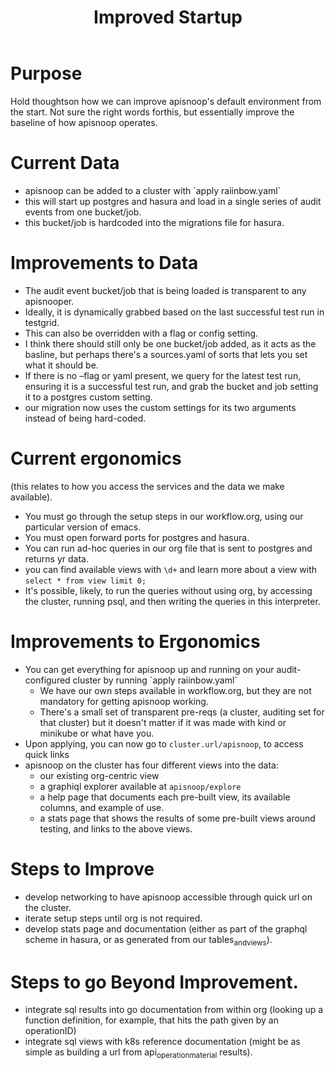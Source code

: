 #+TITLE: Improved Startup

* Purpose
  Hold thoughtson how we can improve apisnoop's default environment from the start.  Not sure the right words forthis, but essentially improve the baseline of how apisnoop operates.
* Current Data
  - apisnoop can be added to a cluster with `apply raiinbow.yaml`
  - this will start up postgres and hasura and load in a single series of audit events from one bucket/job.
  - this bucket/job is hardcoded into the migrations file for hasura.
* Improvements to Data
  - The audit event bucket/job that is being loaded is transparent to any apisnooper.
  - Ideally, it is dynamically grabbed based on the last successful test run in testgrid.
  - This can also be overridden with a flag or config setting.
  - I think there should still only be one bucket/job added, as it acts as the basline, but perhaps there's a sources.yaml of sorts that lets you set what it should be.
  - If there is no --flag or yaml present, we query for the latest test run, ensuring it is a successful test run, and grab the bucket and job setting it to a postgres custom setting. 
  - our migration now uses the custom settings for its two arguments instead of being hard-coded.
* Current ergonomics
  (this relates to how you access the services and the data we make available).
  - You must go through the setup steps in our workflow.org, using our particular version of emacs.
  - You must open forward ports for postgres and hasura.
  - You can run ad-hoc queries in our org file that is sent to postgres and returns yr data.
  - you can find available views with ~\d+~ and learn more about a view with ~select * from view limit 0;~
  - It's possible, likely, to run the queries without using org, by accessing the cluster, running psql, and then writing the queries in this interpreter.

* Improvements to Ergonomics
  - You can get everything for apisnoop up and running on your audit-configured cluster by running `apply raiinbow.yaml`
    - We have our own steps available in workflow.org, but they are not mandatory for getting apisnoop working.
    - There's a small set of transparent pre-reqs (a cluster, auditing set for that cluster) but it doesn't matter if it was made with kind or minikube or what have you.
  - Upon applying, you can now go to ~cluster.url/apisnoop~, to access quick links
  - apisnoop on the cluster has four different views into the data:
    - our existing org-centric view
    - a graphiql explorer available at ~apisnoop/explore~
    - a help page that documents each pre-built view, its available columns, and example of use.
    - a stats page that shows the results of some pre-built views around testing, and links to the above views.

* Steps to Improve
  - develop networking to have apisnoop accessible through quick url on the cluster.
  - iterate setup steps until org is not required.
  - develop stats page and documentation (either as part of the graphql scheme in hasura, or as generated from our tables_and_views).
* Steps to go Beyond Improvement.
  - integrate sql results into go documentation from within org (looking up a function definition, for example, that hits the path given by an operationID)
  - integrate sql views with k8s reference documentation (might be as simple as building a url from api_operation_material results).
